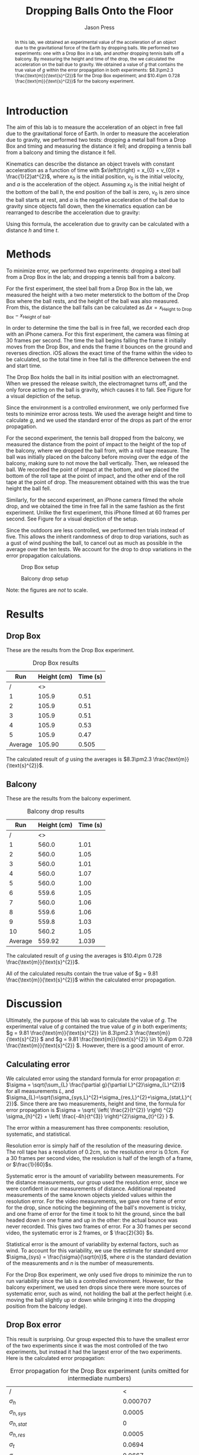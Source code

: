#+title: Dropping Balls Onto the Floor
#+author: Jason Press

#+OPTIONS: toc:nil

#+LATEX_CLASS: article
#+LATEX_CLASS_OPTIONS: [12pt]
#+LATEX_HEADER: \usepackage[margin=1in]{geometry} \usepackage{amsmath}

#+BEGIN_abstract

In this lab, we obtained an experimental value of the acceleration of an object due to the gravitational force of the Earth by dropping balls. We performed two experiments: one with a Drop Box in a lab, and another dropping tennis balls off a balcony. By measuring the height and time of the drop, the we calculated the acceleration on the ball due to gravity. We obtained a value of $g$ that contains the true value of $g$ within the error propagation in both experiments:  \(8.3\pm2.3 \frac{\text{m}}{\text{s}^{2}}\) for the Drop Box experiment; and \(10.4\pm 0.728 \frac{\text{m}}{\text{s}^{2}}\) for the balcony experiment.
#+END_abstract

* Introduction

The aim of this lab is to measure the acceleration of an object in free fall due to the gravitational force of Earth. In order to measure the acceleration due to gravity, we performed two tests: dropping a metal ball from a Drop Box and timing and measuring the distance it fell; and dropping a tennis ball from a balcony and timing the distance it fell.

Kinematics can describe the distance an object travels with constant acceleration as a function of time with \(x\left(t\right) = x_{0} + v_{0}t + \frac{1}{2}at^{2}\), where \(x_{0}\) is the initial position, \(v_{0}\) is the initial velocity, and \(a\) is the acceleration of the object. Assuming \(x_{0}\) is the initial height of the bottom of the ball \(h\), the end position of the ball is zero, \(v_{0}\) is zero since the ball starts at rest, and \(a\) is the negative acceleration of the ball due to gravity since objects fall down, then the kinematics equation can be rearranged to describe the acceleration due to gravity:

\begin{enumerate}
\item \(x(t) = x_{0} + v_{0}t + \frac{1}{2}at^{2} \)
\item \( \text{Assume } x_{0} = h \text{, } x(t) = 0 \text{, } v_{0} = 0 \text{, and } a = -g \)
\item \(0 = h - \frac{1}{2} gt^{2} \)
\item \(g = \frac{2h}{t^{2}} \)
\end{enumerate}

Using this formula, the acceleration due to gravity can be calculated with a distance \(h\) and time \(t\).

* Methods

To minimize error, we performed two experiments: dropping a steel ball from a Drop Box in the lab; and dropping a tennis ball from a balcony.

For the first experiment, the steel ball from a Drop Box in the lab, we measured the height with a two meter meterstick to the bottom of the Drop Box where the ball rests, and the height of the ball was also measured. From this, the distance the ball falls can be calculated as \(\Delta x = x_{\text{Height to Drop Box}} - x_{\text{Height of ball}}\).

In order to determine the time the ball is in free fall, we recorded each drop with an iPhone camera. For this first experiment, the camera was filming at 30 frames per second. The time the ball begins falling the frame it initially moves from the Drop Box, and ends the frame it bounces on the ground and reverses direction. iOS allows the exact time of the frame within the video to be calculated, so the total time in free fall is the difference between the end and start time.

The Drop Box holds the ball in its initial position with an electromagnet. When we pressed the release switch, the electromagnet turns off, and the only force acting on the ball is gravity, which causes it to fall. See Figure \ref{fig:dropbox} for a visual depiction of the setup.

Since the environment is a controlled environment, we only performed five tests to minimize error across tests. We used the average height and time to calculate \(g\), and we used the standard error of the drops as part of the error propagation.

For the second experiment, the tennis ball dropped from the balcony, we measured the distance from the point of impact to the height of the top of the balcony, where we dropped the ball from, with a roll tape measure. The ball was initially placed on the balcony before moving over the edge of the balcony, making sure to not move the ball vertically. Then, we released the ball. We recorded the point of impact at the bottom, and we placed the bottom of the roll tape at the point of impact, and the other end of the roll tape at the point of drop. The measurement obtained with this was the true height the ball fell.

Similarly, for the second experiment, an iPhone camera filmed the whole drop, and we obtained the time in free fall in the same fashion as the first experiment. Unlike the first experiment, this iPhone filmed at 60 frames per second. See Figure \ref{fig:balcony} for a visual depiction of the setup.

Since the outdoors are less controlled, we performed ten trials instead of five. This allows the inherit randomness of drop to drop variations, such as a gust of wind pushing the ball, to cancel out as much as possible in the average over the ten tests. We account for the drop to drop variations in the error propagation calculations.

#+CAPTION: Drop Box setup
#+NAME: fig:dropbox
#+ATTR_LATEX: :float nil :height 6cm
[[./dropbox.jpg]]

#+CAPTION: Balcony drop setup
#+NAME: fig:balcony
#+ATTR_LATEX: :float nil :height 6cm
[[./balcony.jpg]]

Note: the figures are /not/ to scale.

* Results

** Drop Box

These are the results from the Drop Box experiment.

#+CAPTION: Drop Box results
#+NAME: table:dropbox
#+ATTR_LATEX: :float nil
|---------+-------------+----------|
|     Run | Height (cm) | Time (s) |
|---------+-------------+----------|
|       / |          <> |          |
|       1 |       105.9 |     0.51 |
|       2 |       105.9 |     0.51 |
|       3 |       105.9 |     0.51 |
|       4 |       105.9 |     0.53 |
|       5 |       105.9 |     0.47 |
|---------+-------------+----------|
| Average |      105.90 |    0.505 |

The calculated result of $g$ using the averages is \(8.3\pm2.3 \frac{\text{m}}{\text{s}^{2}}\).

** Balcony

These are the results from the balcony experiment.

#+CAPTION: Balcony drop results
#+NAME: table:balcony
#+ATTR_LATEX: :float nil
|---------+-------------+----------|
|     Run | Height (cm) | Time (s) |
|---------+-------------+----------|
|       / |          <> |          |
|       1 |       560.0 |     1.01 |
|       2 |       560.0 |     1.05 |
|       3 |       560.0 |     1.01 |
|       4 |       560.0 |     1.07 |
|       5 |       560.0 |     1.00 |
|       6 |       559.6 |     1.05 |
|       7 |       560.0 |     1.06 |
|       8 |       559.6 |     1.06 |
|       9 |       559.8 |     1.03 |
|      10 |       560.2 |     1.05 |
|---------+-------------+----------|
| Average |      559.92 |    1.039 |

The calculated result of $g$ using the averages is \(10.4\pm 0.728 \frac{\text{m}}{\text{s}^{2}}\).

All of the calculated results contain the true value of $g = 9.81 \frac{\text{m}}{\text{s}^{2}}$ within the calculated error propagation.

* Discussion

Ultimately, the purpose of this lab was to calculate the value of $g$. The experimental value of $g$ contained the true value of $g$ in both experiments; \(g = 9.81 \frac{\text{m}}{\text{s}^{2}} \in 8.3\pm2.3 \frac{\text{m}}{\text{s}^{2}} \) and \(g = 9.81 \frac{\text{m}}{\text{s}^{2}} \in 10.4\pm 0.728 \frac{\text{m}}{\text{s}^{2}} \). However, there is a good amount of error.

** Calculating error

We calculated error using the standard formula for error propagation \(\sigma\): \(\sigma = \sqrt{\sum_{L} \frac{\partial g}{\partial L}^{2}\sigma_{L}^{2}}\) for all measurements $L$, and $\sigma_{L}=\sqrt{\sigma_{sys,L}^{2}+\sigma_{res,L}^{2}+\sigma_{stat,L}^{2}}$. Since there are two measurements, height and time, the formula for error propagation is \(\sigma = \sqrt{ \left( \frac{2}{t^{2}} \right) ^{2} \sigma_{h}^{2} + \left( \frac{-4h}{t^{3}} \right)^{2}\sigma_{t}^{2} } \).

The error within a measurement has three components: resolution, systematic, and statistical.

Resolution error is simply half of the resolution of the measuring device. The roll tape has a resolution of 0.2cm, so the resolution error is 0.1cm. For a 30 frames per second video, the resolution is half of the length of a frame, or \(\frac{1}{60}\)s.

Systematic error is the amount of variability between measurements. For the distance measurements, our group used the resolution error, since we were confident in our measurements of distance. Additional repeated measurements of the same known objects yielded values within the resolution error. For the video measurements, we gave one frame of error for the drop, since noticing the beginning of the ball's movement is tricky, and one frame of error for the time it took to hit the ground, since the ball headed down in one frame and up in the other: the actual bounce was never recorded. This gives two frames of error. For a 30 frames per second video, the systematic error is 2 frames, or \( \frac{2}{30} \)s.

Statistical error is the amount of variability by external factors, such as wind. To account for this variability, we use the estimate for standard error \(\sigma_{sys} = \frac{\sigma}{\sqrt{n}}\), where $\sigma$ is the standard deviation of the measurements and $n$ is the number of measurements.

For the Drop Box experiment, we only used five drops to minimize the run to run variability since the lab is a controlled environment. However, for the balcony experiment, we used ten drops since there were more sources of systematic error, such as wind, not holding the ball at the perfect height (i.e. moving the ball slightly up or down while bringing it into the dropping position from the balcony ledge).

** Drop Box error

This result is surprising. Our group expected this to have the smallest error of the two experiments since it was the most controlled of the two experiments, but instead it had the largest error of the two experiments. Here is the calculated error propagation:

#+CAPTION: Error propagation for the Drop Box experiment (units omitted for intermediate numbers)
#+NAME: table:dropbox-error
#+LABEL: dropbox-error
|--------------------------------------------------------------+-------------------------------------------|
| /                                                            |                                         < |
| $\sigma_h$                                                   |                                  0.000707 |
| $\sigma_{h,sys}$                                             |                                    0.0005 |
| $\sigma_{h,stat}$                                            |                                         0 |
| $\sigma_{h,res}$                                             |                                    0.0005 |
|--------------------------------------------------------------+-------------------------------------------|
| $\sigma_t$                                                   |                                    0.0694 |
| $\sigma_{t,sys}$                                             |                                    0.0667 |
| $\sigma_{t,stat}$                                            |                                   0.00980 |
| $\sigma_{t,res}$                                             |                                    0.0167 |
|--------------------------------------------------------------+-------------------------------------------|
| $\frac{\partial g}{\partial h}$                              |                                     7.842 |
| $\frac{\partial g}{\partial t}$                              |                                    -32.89 |
|--------------------------------------------------------------+-------------------------------------------|
| $\left(\frac{\partial g}{\partial h}\right)^{2}\sigma_{h}^2$ |                                0.00003075 |
| $\left(\frac{\partial g}{\partial t}\right)^{2}\sigma_{t}^2$ |                                     5.213 |
|--------------------------------------------------------------+-------------------------------------------|
| Error prediction                                             | \(\pm 2.3 \frac{\text{m}}{\text{s}^{2}}\) |

The cause for the large error is the large magnitude of $\left(\frac{\partial g}{\partial t}\right)^{2}\sigma_{t}^2$, suggesting a majority of the error arose in the measurement of time. For future labs, we will use a higher frame rate in video recordings to reduce the amount of error in video recordings: it becomes easier with more frames to identify the frame the ball begins to fall and the frame the ball impacts the ground, leading to an overall smaller $\sigma_{t,sys}$.

Originally, this experiment used a photogate to get an exact time for the ball to drop, but the photogate was out of commission for this lab. If we used the photogate instead of the iPhone camera, $\sigma_t$ would be smaller.

** Balcony error

The amount of error in this lab is about what our group expected. However, there are other factors that did not factor into our calculation of error prediction in this lab.

The big element of error in this lab that we did not account for is air resistance. As the tennis ball falls faster, the amount of drag on the tennis ball increases exponentially. To minimize air resistance, we used the lowest available balcony to allow the ball to fall from a consistent and reasonable height, but not high enough to the point where air resistance becomes a significant factor on the amount of time it takes for the tennis ball to hit the ground. The effect of air resistance would slow the ball down, increasing the time in free fall, which would increase the experimental value of $g$

For the tennis ball, this is a significant concern, since the height of the drop is large and the tennis ball is light relative to its size, especially when compared to the metal ball dropped from the Drop Box. Since the tennis ball is light relative to its size, the overall force of gravity acting on the tennis ball is small, so even a small amount of drag starts to have an effect on the acceleration and fall duration. However, even with a drop height of 5.6 meters, the tennis ball did not have enough time to get up to a significant speed where drag becomes significant enough of a force to seriously change the outcome of the experiment.

* Sample Calculations

We used a spreadsheet to do our calculations. To find the average of times and distances, we did ~=AVERAGE(A2:A11)~ with whatever the start and stop range of the actual cells was (Note that /specifically for the heights in cm/ we did ~=AVERAGE(A2:A11)/100~ to convert from cm to m). After repeating for time, we found the experimental value of g with ~=A13*2(B13)^2~.

To calculate standard deviation, we did =STDEV(A2:A11). To get $\sigma_{h,stat}$, we did ~=STDEV(A2:A11)/SQRT(COUNT(A2:A11))~. After manually entering $\sigma_{h,res}$ and $\sigma_{h,sys}$, we set $\sigma_{h}$ ~=SQRT(F6^2+F7^2+F8^2)~. After repeating similar steps for $\sigma_t$, we obtained the error propagation with ~=SQRT((2/(B13)^2)^2*F6^2+(-4*(A13)/(B13)^3)^2*I5^2)~.

The reason there is more intermediate steps for the Drop Box spreadsheet is to obtain the numbers used in Table \ref{dropbox-error}.

#+CAPTION: Balcony experiment spreadsheet
#+ATTR_LATEX: :width 6in :float nil
[[./tennisballspreadsheet.png]]

#+CAPTION: Drop Box experiment spreadsheet
#+ATTR_LATEX: :width 6in :float nil
[[./dropboxspreadsheet.png]]
